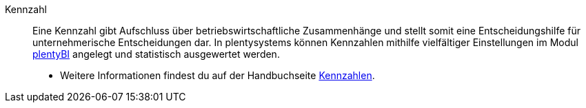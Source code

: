 [#kennzahl]
Kennzahl:: Eine Kennzahl gibt Aufschluss über betriebswirtschaftliche Zusammenhänge und stellt somit eine Entscheidungshilfe für unternehmerische Entscheidungen dar. In plentysystems können Kennzahlen mithilfe vielfältiger Einstellungen im Modul xref:business-entscheidungen:plenty-bi.adoc#[plentyBI] angelegt und statistisch ausgewertet werden. +
* Weitere Informationen findest du auf der Handbuchseite xref:business-entscheidungen:kennzahlen.adoc#[Kennzahlen].